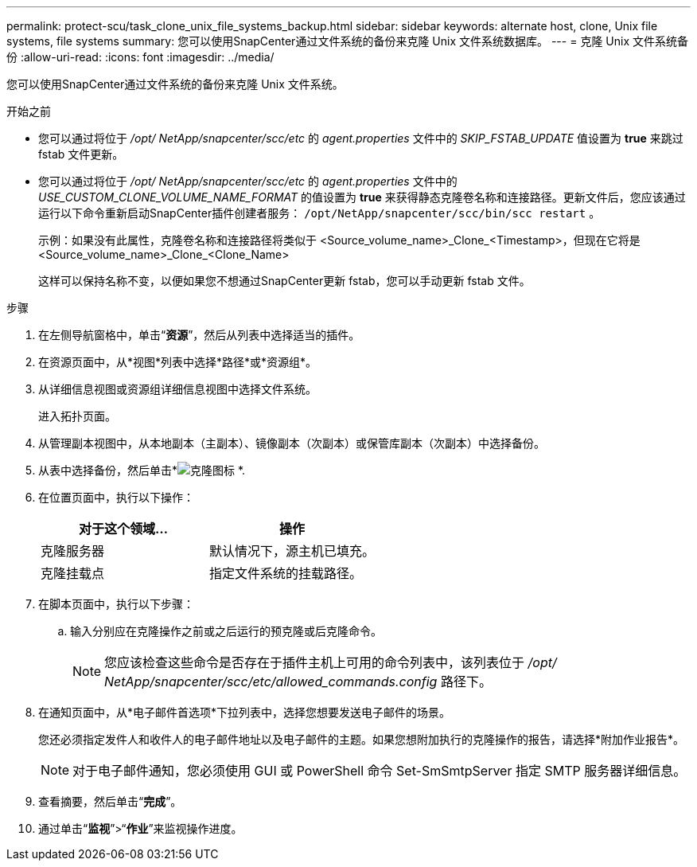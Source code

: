---
permalink: protect-scu/task_clone_unix_file_systems_backup.html 
sidebar: sidebar 
keywords: alternate host, clone, Unix file systems, file systems 
summary: 您可以使用SnapCenter通过文件系统的备份来克隆 Unix 文件系统数据库。 
---
= 克隆 Unix 文件系统备份
:allow-uri-read: 
:icons: font
:imagesdir: ../media/


[role="lead"]
您可以使用SnapCenter通过文件系统的备份来克隆 Unix 文件系统。

.开始之前
* 您可以通过将位于 _/opt/ NetApp/snapcenter/scc/etc_ 的 _agent.properties_ 文件中的 _SKIP_FSTAB_UPDATE_ 值设置为 *true* 来跳过 fstab 文件更新。
* 您可以通过将位于 _/opt/ NetApp/snapcenter/scc/etc_ 的 _agent.properties_ 文件中的 _USE_CUSTOM_CLONE_VOLUME_NAME_FORMAT_ 的值设置为 *true* 来获得静态克隆卷名称和连接路径。更新文件后，您应该通过运行以下命令重新启动SnapCenter插件创建者服务： `/opt/NetApp/snapcenter/scc/bin/scc restart` 。
+
示例：如果没有此属性，克隆卷名称和连接路径将类似于 <Source_volume_name>_Clone_<Timestamp>，但现在它将是 <Source_volume_name>_Clone_<Clone_Name>

+
这样可以保持名称不变，以便如果您不想通过SnapCenter更新 fstab，您可以手动更新 fstab 文件。



.步骤
. 在左侧导航窗格中，单击“*资源*”，然后从列表中选择适当的插件。
. 在资源页面中，从*视图*列表中选择*路径*或*资源组*。
. 从详细信息视图或资源组详细信息视图中选择文件系统。
+
进入拓扑页面。

. 从管理副本视图中，从本地副本（主副本）、镜像副本（次副本）或保管库副本（次副本）中选择备份。
. 从表中选择备份，然后单击*image:../media/clone_icon.gif["克隆图标"] *.
. 在位置页面中，执行以下操作：
+
|===
| 对于这个领域... | 操作 


 a| 
克隆服务器
 a| 
默认情况下，源主机已填充。



 a| 
克隆挂载点
 a| 
指定文件系统的挂载路径。

|===
. 在脚本页面中，执行以下步骤：
+
.. 输入分别应在克隆操作之前或之后运行的预克隆或后克隆命令。
+

NOTE: 您应该检查这些命令是否存在于插件主机上可用的命令列表中，该列表位于 _/opt/ NetApp/snapcenter/scc/etc/allowed_commands.config_ 路径下。



. 在通知页面中，从*电子邮件首选项*下拉列表中，选择您想要发送电子邮件的场景。
+
您还必须指定发件人和收件人的电子邮件地址以及电子邮件的主题。如果您想附加执行的克隆操作的报告，请选择*附加作业报告*。

+

NOTE: 对于电子邮件通知，您必须使用 GUI 或 PowerShell 命令 Set-SmSmtpServer 指定 SMTP 服务器详细信息。

. 查看摘要，然后单击“*完成*”。
. 通过单击“*监视*”>“*作业*”来监视操作进度。

